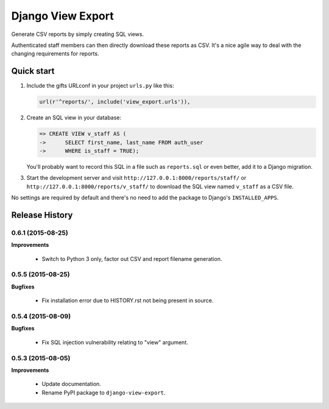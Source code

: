 ==================
Django View Export
==================

Generate CSV reports by simply creating SQL views.

Authenticated staff members can then directly download these reports as CSV.
It's a nice agile way to deal with the changing requirements for reports.


Quick start
-----------

1. Include the gifts URLconf in your project ``urls.py`` like this:

   .. code-block:: python

        url(r'^reports/', include('view_export.urls')),


2. Create an SQL view in your database:

   .. code-block:: sql

        => CREATE VIEW v_staff AS (
        ->      SELECT first_name, last_name FROM auth_user
        ->      WHERE is_staff = TRUE);

   You'll probably want to record this SQL in a file such as ``reports.sql`` or
   even better, add it to a Django migration.

3. Start the development server and visit ``http://127.0.0.1:8000/reports/staff/``
   or ``http://127.0.0.1:8000/reports/v_staff/`` to download the SQL view named
   ``v_staff`` as a CSV file.

No settings are required by default and there's no need to add the package to
Django's ``INSTALLED_APPS``.


Release History
---------------

0.6.1 (2015-08-25)
++++++++++++++++++

**Improvements**

 - Switch to Python 3 only, factor out CSV and report filename generation.


0.5.5 (2015-08-25)
++++++++++++++++++

**Bugfixes**

 - Fix installation error due to HISTORY.rst not being present in source.


0.5.4 (2015-08-09)
++++++++++++++++++

**Bugfixes**

 - Fix SQL injection vulnerability relating to "view" argument.


0.5.3 (2015-08-05)
++++++++++++++++++

**Improvements** 

 - Update documentation.
 - Rename PyPI package to ``django-view-export``.


